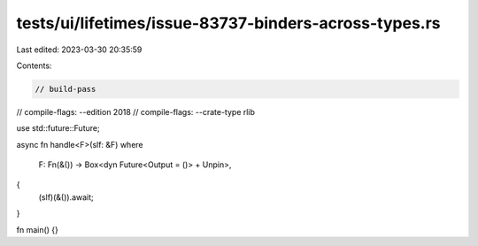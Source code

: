 tests/ui/lifetimes/issue-83737-binders-across-types.rs
======================================================

Last edited: 2023-03-30 20:35:59

Contents:

.. code-block:: rs

    // build-pass
// compile-flags: --edition 2018
// compile-flags: --crate-type rlib

use std::future::Future;

async fn handle<F>(slf: &F)
where
    F: Fn(&()) -> Box<dyn Future<Output = ()> + Unpin>,
{
    (slf)(&()).await;
}

fn main() {}


